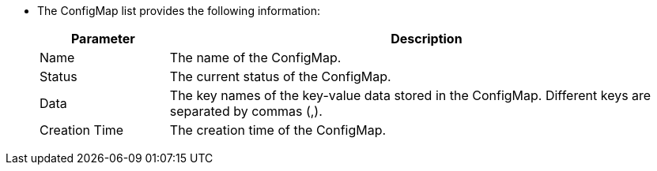 // :ks_include_id: 7faeedc1e81841e7a783f960b238f5f0
* The ConfigMap list provides the following information:
+
--
[%header,cols="1,4"]
|===
|Parameter |Description

|Name
|The name of the ConfigMap.

|Status
|The current status of the ConfigMap.

|Data
|The key names of the key-value data stored in the ConfigMap. Different keys are separated by commas (,).

|Creation Time
|The creation time of the ConfigMap.
|===
--